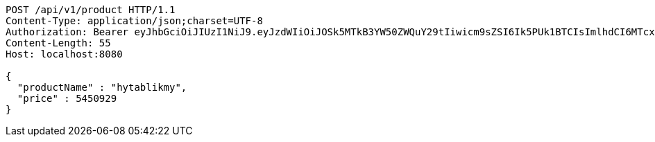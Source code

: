 [source,http,options="nowrap"]
----
POST /api/v1/product HTTP/1.1
Content-Type: application/json;charset=UTF-8
Authorization: Bearer eyJhbGciOiJIUzI1NiJ9.eyJzdWIiOiJOSk5MTkB3YW50ZWQuY29tIiwicm9sZSI6Ik5PUk1BTCIsImlhdCI6MTcxNjc4NjkxMCwiZXhwIjoxNzE2NzkwNTEwfQ.wjGcjC-YlyGlfUNtmXq1MERP1QzwQVMHf3w4ZJGaqY0
Content-Length: 55
Host: localhost:8080

{
  "productName" : "hytablikmy",
  "price" : 5450929
}
----